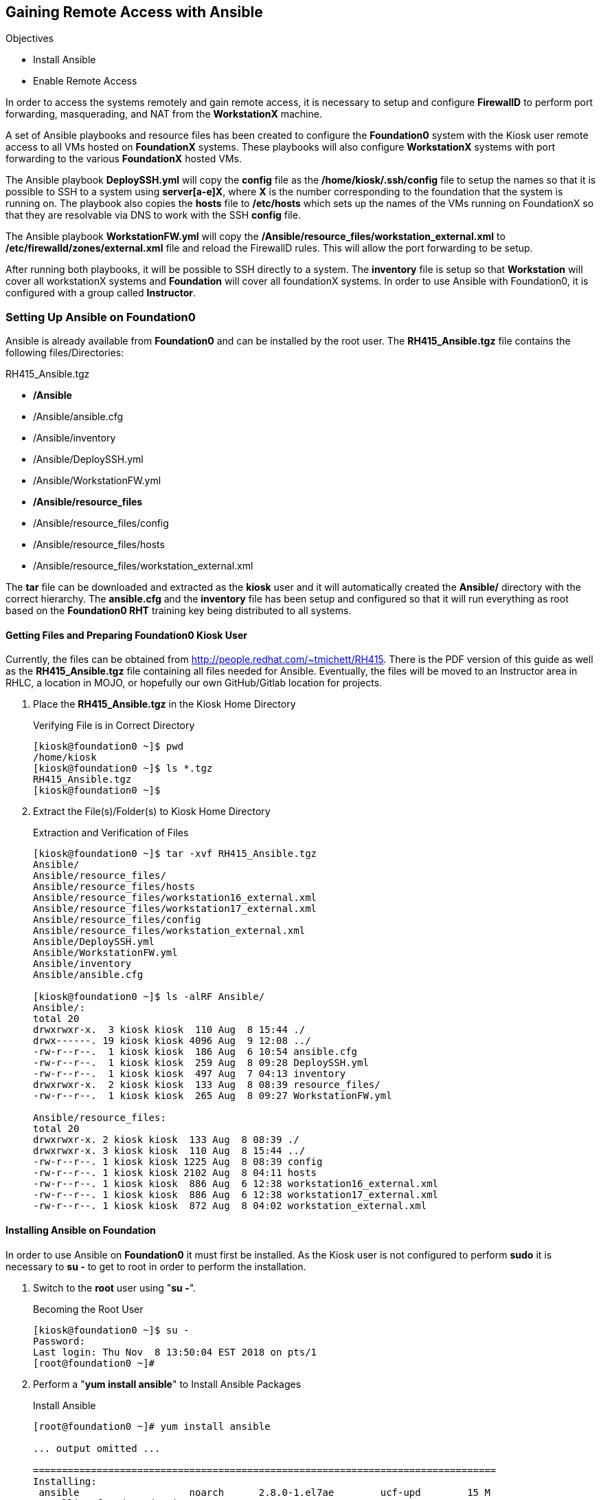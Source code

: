 :imagesdir: images/



== Gaining Remote Access with Ansible

.Objectives

* Install Ansible
* Enable Remote Access

In order to access the systems remotely and gain remote access, it is necessary to setup and configure *FirewallD* to perform port forwarding, masquerading, and NAT from the *WorkstationX* machine.

A set of Ansible playbooks and resource files has been created to configure the *Foundation0* system with the Kiosk user remote access to all VMs hosted on *FoundationX* systems. These playbooks will also configure *WorkstationX* systems with port forwarding to the various *FoundationX* hosted VMs.

The Ansible playbook *DeploySSH.yml* will copy the *config* file as the */home/kiosk/.ssh/config* file to setup the names so that it is possible to SSH to a system using *server[a-e]X*, where *X* is the number corresponding to the foundation that the system is running on. The playbook also copies the *hosts* file to */etc/hosts* which sets up the names of the VMs running on FoundationX so that they are resolvable via DNS to work with the SSH *config* file.

The Ansible playbook *WorkstationFW.yml* will copy the */Ansible/resource_files/workstation_external.xml* to */etc/firewalld/zones/external.xml* file and reload the FirewallD rules. This will allow the port forwarding to be setup.

After running both playbooks, it will be possible to SSH directly to a system. The *inventory* file is setup so that *Workstation* will cover all workstationX systems and *Foundation* will cover all foundationX systems. In order to use Ansible with Foundation0, it is configured with a group called *Instructor*.

=== Setting Up Ansible on Foundation0

Ansible is already available from *Foundation0* and can be installed by the root user. The *RH415_Ansible.tgz* file contains the following files/Directories:

.RH415_Ansible.tgz

* */Ansible*
* /Ansible/ansible.cfg
* /Ansible/inventory
* /Ansible/DeploySSH.yml
* /Ansible/WorkstationFW.yml
* */Ansible/resource_files*
* /Ansible/resource_files/config
* /Ansible/resource_files/hosts
* /Ansible/resource_files/workstation_external.xml

The *tar* file can be downloaded and extracted as the *kiosk* user and it will automatically created the *Ansible/* directory with the correct hierarchy. The *ansible.cfg* and the *inventory* file has been setup and configured so that it will run everything as root based on the *Foundation0 RHT* training key being distributed to all systems.

==== Getting Files and Preparing Foundation0 Kiosk User

Currently, the files can be obtained from http://people.redhat.com/~tmichett/RH415. There is the PDF version of this guide as well as the *RH415_Ansible.tgz* file containing all files needed for Ansible. Eventually, the files will be moved to an Instructor area in RHLC, a location in MOJO, or hopefully our own GitHub/Gitlab location for projects.

. Place the *RH415_Ansible.tgz* in the Kiosk Home Directory
+
.Verifying File is in Correct Directory
[source,bash]
----
[kiosk@foundation0 ~]$ pwd
/home/kiosk
[kiosk@foundation0 ~]$ ls *.tgz
RH415_Ansible.tgz
[kiosk@foundation0 ~]$
----

. Extract the File(s)/Folder(s) to Kiosk Home Directory
+
.Extraction and Verification of Files
[source,bash]
----
[kiosk@foundation0 ~]$ tar -xvf RH415_Ansible.tgz
Ansible/
Ansible/resource_files/
Ansible/resource_files/hosts
Ansible/resource_files/workstation16_external.xml
Ansible/resource_files/workstation17_external.xml
Ansible/resource_files/config
Ansible/resource_files/workstation_external.xml
Ansible/DeploySSH.yml
Ansible/WorkstationFW.yml
Ansible/inventory
Ansible/ansible.cfg

[kiosk@foundation0 ~]$ ls -alRF Ansible/
Ansible/:
total 20
drwxrwxr-x.  3 kiosk kiosk  110 Aug  8 15:44 ./
drwx------. 19 kiosk kiosk 4096 Aug  9 12:08 ../
-rw-r--r--.  1 kiosk kiosk  186 Aug  6 10:54 ansible.cfg
-rw-r--r--.  1 kiosk kiosk  259 Aug  8 09:28 DeploySSH.yml
-rw-r--r--.  1 kiosk kiosk  497 Aug  7 04:13 inventory
drwxrwxr-x.  2 kiosk kiosk  133 Aug  8 08:39 resource_files/
-rw-r--r--.  1 kiosk kiosk  265 Aug  8 09:27 WorkstationFW.yml

Ansible/resource_files:
total 20
drwxrwxr-x. 2 kiosk kiosk  133 Aug  8 08:39 ./
drwxrwxr-x. 3 kiosk kiosk  110 Aug  8 15:44 ../
-rw-r--r--. 1 kiosk kiosk 1225 Aug  8 08:39 config
-rw-r--r--. 1 kiosk kiosk 2102 Aug  8 04:11 hosts
-rw-r--r--. 1 kiosk kiosk  886 Aug  6 12:38 workstation16_external.xml
-rw-r--r--. 1 kiosk kiosk  886 Aug  6 12:38 workstation17_external.xml
-rw-r--r--. 1 kiosk kiosk  872 Aug  8 04:02 workstation_external.xml

----

==== Installing Ansible on Foundation

In order to use Ansible on *Foundation0* it must first be installed. As the Kiosk user is not configured to perform *sudo* it is necessary to *su -* to get to root in order to perform the installation.

. Switch to the *root* user using "*su -*".
+
.Becoming the Root User
[source,bash]
----
[kiosk@foundation0 ~]$ su -
Password:
Last login: Thu Nov  8 13:50:04 EST 2018 on pts/1
[root@foundation0 ~]#
----

. Perform a "*yum install ansible*" to Install Ansible Packages
+
.Install Ansible
[source,bash]
----
[root@foundation0 ~]# yum install ansible

... output omitted ...

================================================================================
Installing:
 ansible                   noarch      2.8.0-1.el7ae        ucf-upd        15 M
Installing for dependencies:
 python-babel              noarch      0.9.6-8.el7          rhel-dvd      1.4 M
 python-cffi               x86_64      1.6.0-5.el7          rhel-dvd      218 k
 python-enum34             noarch      1.0.4-1.el7          rhel-dvd       52 k
 python-idna               noarch      2.4-1.el7            rhel-dvd       94 k
 python-jinja2             noarch      2.7.2-2.el7          rhel-dvd      516 k
 python-markupsafe         x86_64      0.11-10.el7          rhel-dvd       25 k
 python-paramiko           noarch      2.1.1-5.el7          rhel-dvd      268 k
 python-passlib            noarch      1.6.5-1.1.el7        ucf-upd       488 k
 python-pycparser          noarch      2.14-1.el7           rhel-dvd      105 k
 python2-cryptography      x86_64      1.7.2-2.el7          rhel-dvd      503 k
 python2-jmespath          noarch      0.9.0-4.el7ae        ucf-upd        39 k
 python2-pyasn1            noarch      0.1.9-7.el7          rhel-dvd      100 k

Transaction Summary
================================================================================
Install  1 Package (+12 Dependent packages)

Total download size: 18 M
Installed size: 101 M
Is this ok [y/d/N]: y

... output omitted ...

Installed:
  ansible.noarch 0:2.8.0-1.el7ae

Dependency Installed:
  python-babel.noarch 0:0.9.6-8.el7
  python-cffi.x86_64 0:1.6.0-5.el7
  python-enum34.noarch 0:1.0.4-1.el7
  python-idna.noarch 0:2.4-1.el7
  python-jinja2.noarch 0:2.7.2-2.el7
  python-markupsafe.x86_64 0:0.11-10.el7
  python-paramiko.noarch 0:2.1.1-5.el7
  python-passlib.noarch 0:1.6.5-1.1.el7
  python-pycparser.noarch 0:2.14-1.el7
  python2-cryptography.x86_64 0:1.7.2-2.el7
  python2-jmespath.noarch 0:0.9.0-4.el7ae
  python2-pyasn1.noarch 0:0.1.9-7.el7

Complete!
[root@foundation0 ~]#
----
+
[WARNING]
====
This may not work depending on your specific configuration as *Ansible* may not be available. This has been tested with the latest Foundation 7.6 release.
====

=== Configuring Foundation0

After Ansible has been installed, it is time to configure Foundation0 by running the Ansible playbook *DeploySSH.yml* to configure the name resolution as well as the SSH configuration file for the names and the ports that will be used to connect to the servers.

. As the *KIOSK* user, change directories to the */home/kiosk/Ansible* directory.
+
.Access the Ansible Directory
[source,bash]
----
[kiosk@foundation0 ~]$ cd Ansible/
[kiosk@foundation0 Ansible]$ pwd
/home/kiosk/Ansible
[kiosk@foundation0 Ansible]$
----

. As the *KIOSK* user, use thee *ansible-playbook* command to execute the *DeploySSH.yml* playbook.
+
.Run the *DeploySSH.yml* Playbook
[source,bash]
----
[kiosk@foundation0 Ansible]$ ansible-playbook DeploySSH.yml

PLAY [foundation0] *************************************************************

TASK [Gathering Facts] *********************************************************
ok: [foundation0]

TASK [Copy SSH Config File] ****************************************************
changed: [foundation0]

TASK [Hosts File] **************************************************************
changed: [foundation0]

PLAY RECAP *********************************************************************
foundation0                : ok=3    changed=2    unreachable=0    failed=0    skipped=0    rescued=0    ignored=0

[kiosk@foundation0 Ansible]$
----

[IMPORTANT]
====
The above steps configures the *Foundation0* system with hostnames that are good for a classroom size of 17 systems. The Ansible inventory file is also configured for Foundation1 through Foundation17. It might be necessary to modify the *inventory* file to the correct systems in order to avoid error messages.
====

=== Configuring WorkstationX

Once the *Foundation0* system has been configured with Ansible and the networking/SSH has been setup, it is necessary to configure the *WorkstationX* systems to allow remote connectivity and port forwarding for the systems residing on *FoundationX*. The *WorkstationFW.yml* needs to be run in order to configure and load FirewallD rules on the *WorkstationX* systems.


. As the *KIOSK* user, change directories to the */home/kiosk/Ansible* directory.
+
.Access the Ansible Directory
[source,bash]
----
[kiosk@foundation0 ~]$ cd Ansible/
[kiosk@foundation0 Ansible]$ pwd
/home/kiosk/Ansible
[kiosk@foundation0 Ansible]$
----

. As the *KIOSK* user, use thee *ansible-playbook* command to execute the *WorkstationFW.yml* playbook.
+
.Run the *WorkstationFW.yml* Playbook
[source,bash]
----
[kiosk@foundation0 Ansible]$ ansible-playbook WorkstationFW.yml

PLAY [Workstation] *************************************************************************************************************************

TASK [Gathering Facts] *********************************************************************************************************************
fatal: [workstation2]: UNREACHABLE! => {"changed": false, "msg": "Failed to connect to the host via ssh: ssh: connect to host workstation2 port 22: No route to host", "unreachable": true}
fatal: [workstation3]: UNREACHABLE! => {"changed": false, "msg": "Failed to connect to the host via ssh: ssh: connect to host workstation3 port 22: No route to host", "unreachable": true}
ok: [workstation1] <1>
fatal: [workstation6]: UNREACHABLE! => {"changed": false, "msg": "Failed to connect to the host via ssh: ssh: connect to host workstation6 port 22: No route to host", "unreachable": true}
fatal: [workstation7]: UNREACHABLE! => {"changed": false, "msg": "Failed to connect to the host via ssh: ssh: connect to host workstation7 port 22: No route to host", "unreachable": true}
fatal: [workstation9]: UNREACHABLE! => {"changed": false, "msg": "Failed to connect to the host via ssh: ssh: connect to host workstation9 port 22: No route to host", "unreachable": true}
fatal: [workstation4]: UNREACHABLE! => {"changed": false, "msg": "Failed to connect to the host via ssh: ssh: connect to host workstation4 port 22: Connection timed out", "unreachable": true}
fatal: [workstation5]: UNREACHABLE! => {"changed": false, "msg": "Failed to connect to the host via ssh: ssh: connect to host workstation5 port 22: Connection timed out", "unreachable": true}
fatal: [workstation11]: UNREACHABLE! => {"changed": false, "msg": "Failed to connect to the host via ssh: ssh: connect to host workstation11 port 22: No route to host", "unreachable": true}
fatal: [workstation10]: UNREACHABLE! => {"changed": false, "msg": "Failed to connect to the host via ssh: ssh: connect to host workstation10 port 22: No route to host", "unreachable": true}
fatal: [workstation12]: UNREACHABLE! => {"changed": false, "msg": "Failed to connect to the host via ssh: ssh: connect to host workstation12 port 22: No route to host", "unreachable": true}
fatal: [workstation8]: UNREACHABLE! => {"changed": false, "msg": "Failed to connect to the host via ssh: ssh: connect to host workstation8 port 22: Connection timed out", "unreachable": true}
fatal: [workstation14]: UNREACHABLE! => {"changed": false, "msg": "Failed to connect to the host via ssh: ssh: connect to host workstation14 port 22: No route to host", "unreachable": true}
fatal: [workstation13]: UNREACHABLE! => {"changed": false, "msg": "Failed to connect to the host via ssh: ssh: connect to host workstation13 port 22: No route to host", "unreachable": true}
fatal: [workstation16]: UNREACHABLE! => {"changed": false, "msg": "Failed to connect to the host via ssh: ssh: connect to host workstation16 port 22: No route to host", "unreachable": true}
fatal: [workstation17]: UNREACHABLE! => {"changed": false, "msg": "Failed to connect to the host via ssh: ssh: connect to host workstation17 port 22: No route to host", "unreachable": true}
fatal: [workstation15]: UNREACHABLE! => {"changed": false, "msg": "Failed to connect to the host via ssh: ssh: connect to host workstation15 port 22: Connection timed out", "unreachable": true}

TASK [Firewall Config File] ****************************************************************************************************************
changed: [workstation1]

TASK [Reload FirewallD] ********************************************************************************************************************
changed: [workstation1]

PLAY RECAP *********************************************************************************************************************************
workstation1               : ok=3    changed=2    unreachable=0    failed=0    skipped=0    rescued=0    ignored=0   <2>
workstation10              : ok=0    changed=0    unreachable=1    failed=0    skipped=0    rescued=0    ignored=0
workstation11              : ok=0    changed=0    unreachable=1    failed=0    skipped=0    rescued=0    ignored=0
workstation12              : ok=0    changed=0    unreachable=1    failed=0    skipped=0    rescued=0    ignored=0
workstation13              : ok=0    changed=0    unreachable=1    failed=0    skipped=0    rescued=0    ignored=0
workstation14              : ok=0    changed=0    unreachable=1    failed=0    skipped=0    rescued=0    ignored=0
workstation15              : ok=0    changed=0    unreachable=1    failed=0    skipped=0    rescued=0    ignored=0
workstation16              : ok=0    changed=0    unreachable=1    failed=0    skipped=0    rescued=0    ignored=0
workstation17              : ok=0    changed=0    unreachable=1    failed=0    skipped=0    rescued=0    ignored=0
workstation2               : ok=0    changed=0    unreachable=1    failed=0    skipped=0    rescued=0    ignored=0
workstation3               : ok=0    changed=0    unreachable=1    failed=0    skipped=0    rescued=0    ignored=0
workstation4               : ok=0    changed=0    unreachable=1    failed=0    skipped=0    rescued=0    ignored=0
workstation5               : ok=0    changed=0    unreachable=1    failed=0    skipped=0    rescued=0    ignored=0
workstation6               : ok=0    changed=0    unreachable=1    failed=0    skipped=0    rescued=0    ignored=0
workstation7               : ok=0    changed=0    unreachable=1    failed=0    skipped=0    rescued=0    ignored=0
workstation8               : ok=0    changed=0    unreachable=1    failed=0    skipped=0    rescued=0    ignored=0
workstation9               : ok=0    changed=0    unreachable=1    failed=0    skipped=0    rescued=0    ignored=0

[kiosk@foundation0 Ansible]$
----
<1> *workstation1* system found and Ansible facts were gathered.
<2> *workstation1* system had changes applied and tasks executed successfully.

[TIP]
====
It is fine to leave the default *inventory* file. However, if the environment has less that 17 Foundation systems, it will error out contacting the workstation systems. The example above had only a single FoundationX system which meant there is only a *Workstation1* system and the other sixteen (16) systems were not available. It is important to look at the Ansible output for the systems that are present to ensure that the changes to the system were made.
====
